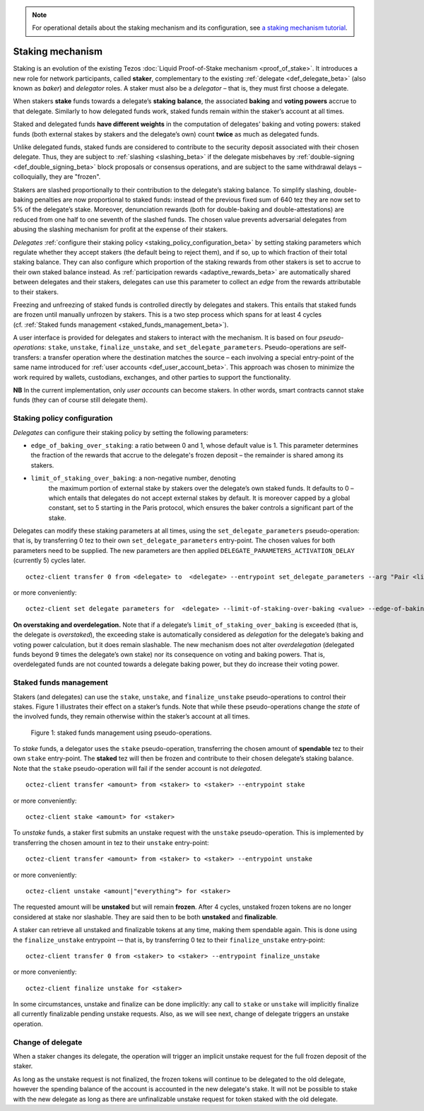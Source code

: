 .. note::

  For operational details about the staking mechanism and its configuration, see `a staking mechanism tutorial <https://docs.google.com/document/d/1-1WTG2Vuez9D8fROTJrs42twbIErR16xyknRRBrjr-A/edit?usp=sharing>`__.


.. _new_staking_beta:

=================
Staking mechanism
=================

Staking is an evolution of the existing Tezos :doc:`Liquid Proof-of-Stake
mechanism <proof_of_stake>`. It
introduces a new role for network participants, called **staker**,
complementary to the existing :ref:`delegate <def_delegate_beta>`
(also known as *baker*) and *delegator* roles. A staker must also be a
*delegator* – that is, they must first choose a delegate.

When stakers **stake** funds towards a delegate’s **staking**
**balance**, the associated **baking** and **voting powers** accrue to
that delegate. Similarly to how delegated funds work, staked funds
remain within the staker’s account at all times.

Staked and delegated funds **have different weights** in the computation
of delegates’ baking and voting powers: staked funds (both external
stakes by stakers and the delegate’s own) count **twice** as much as
delegated funds.

Unlike delegated funds, staked funds are considered to contribute to the
security deposit associated with their chosen delegate. Thus, they are
subject to :ref:`slashing <slashing_beta>` if
the delegate misbehaves by :ref:`double-signing <def_double_signing_beta>`
block proposals or consensus operations, and are subject to the same
withdrawal delays – colloquially, they are "frozen".

Stakers are slashed proportionally to their contribution to the
delegate’s staking balance. To simplify slashing, double-baking
penalties are now proportional to staked funds: instead of the previous
fixed sum of 640 tez they are now set to 5% of the delegate’s stake.
Moreover, denunciation rewards (both for double-baking and
double-attestations) are reduced from one half to one seventh of the
slashed funds. The chosen value prevents adversarial delegates from
abusing the slashing mechanism for profit at the expense of their
stakers.

*Delegates* :ref:`configure their staking
policy <staking_policy_configuration_beta>` by setting staking parameters
which regulate whether they accept stakers (the default being to reject
them), and if so, up to which fraction of their total staking balance.
They can also configure which proportion of the staking rewards from other stakers is set
to accrue to their own staked balance instead.
As :ref:`participation rewards <adaptive_rewards_beta>` are
automatically shared between delegates and their
stakers, delegates can use this parameter to collect an *edge* from the
rewards attributable to their stakers.

Freezing and unfreezing of staked funds is controlled directly by delegates and
stakers.
This entails that staked funds are frozen until manually
unfrozen by stakers. This is a two step process which spans for at least
4 cycles (cf. :ref:`Staked funds management <staked_funds_management_beta>`).

A user interface is provided for delegates and stakers to interact
with the mechanism. It is based on four *pseudo-operations*: ``stake``,
``unstake``, ``finalize_unstake``, and ``set_delegate_parameters``.
Pseudo-operations are self-transfers: a transfer operation where the
destination matches the source – each involving a special entry-point of
the same name introduced for :ref:`user accounts <def_user_account_beta>`.
This approach was chosen to minimize the work required by wallets,
custodians, exchanges, and other parties to support the functionality.

**NB** In the current implementation, only *user accounts* can become
stakers. In other words, smart contracts cannot stake funds (they can
of course still delegate them).

.. _staking_policy_configuration_beta:

Staking policy configuration
----------------------------

*Delegates* can configure their staking policy by setting the following
parameters:

-  ``edge_of_baking_over_staking``: a ratio between 0 and 1, whose
   default value is 1. This parameter determines the fraction of the
   rewards that accrue to the delegate's frozen deposit – the
   remainder is shared among its stakers.
- ``limit_of_staking_over_baking``: a non-negative number, denoting
   the maximum portion of external stake by stakers over the
   delegate’s own staked funds. It defaults to 0 – which entails that
   delegates do not accept external stakes by default. It is moreover
   capped by a global constant, set to 5 starting in the Paris
   protocol, which ensures the baker controls a significant part of
   the stake.

Delegates can modify these staking parameters at all times, using the
``set_delegate_parameters`` pseudo-operation: that is, by transferring 0
tez to their own ``set_delegate_parameters`` entry-point. The chosen values for both
parameters need to be supplied. The new parameters are then applied
``DELEGATE_PARAMETERS_ACTIVATION_DELAY`` (currently 5) cycles later.

::

   octez-client transfer 0 from <delegate> to  <delegate> --entrypoint set_delegate_parameters --arg "Pair <limit as int value in millionth> (Pair <edge as int value in billionth> Unit)"

or more conveniently::

   octez-client set delegate parameters for  <delegate> --limit-of-staking-over-baking <value> --edge-of-baking-over-staking <value>

**On overstaking and overdelegation.** Note that if a delegate’s
``limit_of_staking_over_baking`` is exceeded (that is, the delegate is
*overstaked*), the exceeding stake is automatically considered as
*delegation* for the delegate’s baking and voting power calculation, but
it does remain slashable. The new mechanism does not alter
*overdelegation* (delegated funds beyond 9 times the delegate’s own
stake) nor its consequence on voting and baking powers. That is,
overdelegated funds are not counted towards a delegate baking power, but
they do increase their voting power.

.. _staked_funds_management_beta:

Staked funds management
-----------------------

Stakers (and delegates) can use the ``stake``, ``unstake``, and
``finalize_unstake`` pseudo-operations to control their stakes. Figure
1 illustrates their effect on a staker’s funds. Note that
while these pseudo-operations change the *state* of the involved funds,
they remain otherwise within the staker’s account at all times.

.. figure:: staked_funds_transitions.png

  Figure 1: staked funds management using pseudo-operations.

To *stake* funds, a delegator uses the ``stake`` pseudo-operation,
transferring the chosen amount of **spendable** tez to their own
``stake`` entry-point. The **staked** tez will then be frozen and
contribute to their chosen delegate’s staking balance. Note that the
``stake`` pseudo-operation will fail if the sender account is not
*delegated*.

::

   octez-client transfer <amount> from <staker> to <staker> --entrypoint stake

or more conveniently::

   octez-client stake <amount> for <staker>

To *unstake* funds, a staker first submits an unstake request with the
``unstake`` pseudo-operation. This is implemented by transferring the
chosen amount in tez to their ``unstake`` entry-point::

   octez-client transfer <amount> from <staker> to <staker> --entrypoint unstake

or more conveniently::

   octez-client unstake <amount|"everything"> for <staker>

The requested amount will be **unstaked** but will remain **frozen**.
After 4 cycles, unstaked frozen tokens are no longer considered at stake
nor slashable. They are said then to be both **unstaked** and
**finalizable**.

A staker can retrieve all unstaked and finalizable tokens at any time,
making them spendable again. This is done using the ``finalize_unstake``
entrypoint -– that is, by transferring 0 tez to their
``finalize_unstake`` entry-point::

   octez-client transfer 0 from <staker> to <staker> --entrypoint finalize_unstake

or more conveniently::

   octez-client finalize unstake for <staker>

In some circumstances, unstake and finalize can be done implicitly: any call
to ``stake`` or ``unstake`` will implicitly finalize all currently finalizable pending
unstake requests. Also, as we will see next, change of delegate triggers an
unstake operation.

Change of delegate
------------------

When a staker changes its delegate, the operation will trigger an implicit unstake
request for the full frozen deposit of the staker.

As long as the unstake request is not finalized, the frozen tokens will continue
to be delegated to the old delegate, however the spending
balance of the account is accounted in the new delegate's stake.
It will not be possible to stake with the new delegate as long as there are
unfinalizable unstake request for token staked with the old delegate.
